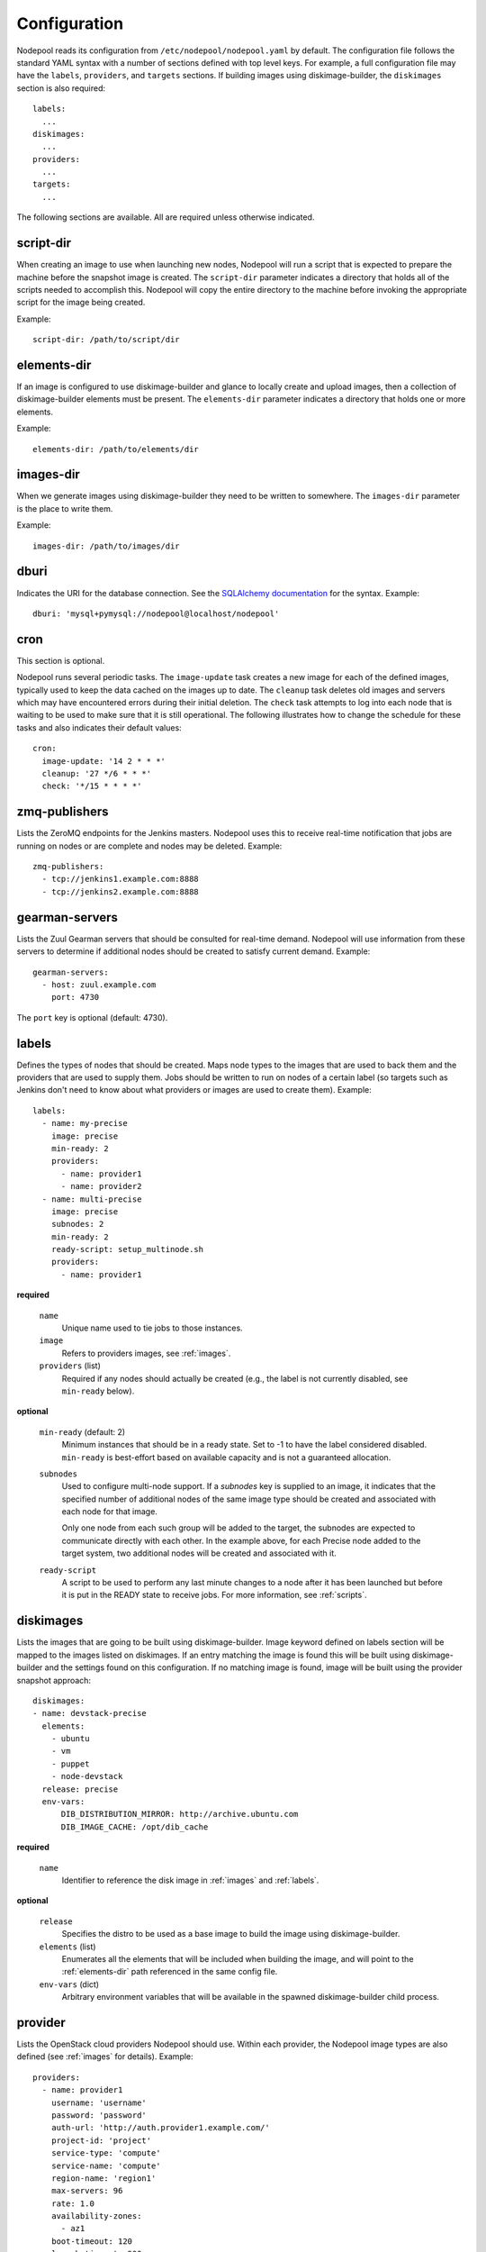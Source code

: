 .. _configuration:

Configuration
=============

Nodepool reads its configuration from ``/etc/nodepool/nodepool.yaml``
by default.  The configuration file follows the standard YAML syntax
with a number of sections defined with top level keys.  For example, a
full configuration file may have the ``labels``, ``providers``, and
``targets`` sections. If building images using diskimage-builder, the
``diskimages`` section is also required::

  labels:
    ...
  diskimages:
    ...
  providers:
    ...
  targets:
    ...

The following sections are available.  All are required unless
otherwise indicated.

script-dir
----------
When creating an image to use when launching new nodes, Nodepool will
run a script that is expected to prepare the machine before the
snapshot image is created.  The ``script-dir`` parameter indicates a
directory that holds all of the scripts needed to accomplish this.
Nodepool will copy the entire directory to the machine before invoking
the appropriate script for the image being created.

Example::

  script-dir: /path/to/script/dir

.. _elements-dir:

elements-dir
------------

If an image is configured to use diskimage-builder and glance to locally
create and upload images, then a collection of diskimage-builder elements
must be present. The ``elements-dir`` parameter indicates a directory
that holds one or more elements.

Example::

  elements-dir: /path/to/elements/dir

images-dir
----------

When we generate images using diskimage-builder they need to be
written to somewhere. The ``images-dir`` parameter is the place to
write them.

Example::

  images-dir: /path/to/images/dir

dburi
-----
Indicates the URI for the database connection.  See the `SQLAlchemy
documentation
<http://docs.sqlalchemy.org/en/latest/core/engines.html#database-urls>`_
for the syntax.  Example::

  dburi: 'mysql+pymysql://nodepool@localhost/nodepool'

cron
----
This section is optional.

Nodepool runs several periodic tasks.  The ``image-update`` task
creates a new image for each of the defined images, typically used to
keep the data cached on the images up to date.  The ``cleanup`` task
deletes old images and servers which may have encountered errors
during their initial deletion.  The ``check`` task attempts to log
into each node that is waiting to be used to make sure that it is
still operational.  The following illustrates how to change the
schedule for these tasks and also indicates their default values::

  cron:
    image-update: '14 2 * * *'
    cleanup: '27 */6 * * *'
    check: '*/15 * * * *'

zmq-publishers
--------------
Lists the ZeroMQ endpoints for the Jenkins masters.  Nodepool uses
this to receive real-time notification that jobs are running on nodes
or are complete and nodes may be deleted.  Example::

  zmq-publishers:
    - tcp://jenkins1.example.com:8888
    - tcp://jenkins2.example.com:8888

gearman-servers
---------------
Lists the Zuul Gearman servers that should be consulted for real-time
demand.  Nodepool will use information from these servers to determine
if additional nodes should be created to satisfy current demand.
Example::

  gearman-servers:
    - host: zuul.example.com
      port: 4730

The ``port`` key is optional (default: 4730).

.. _labels:

labels
------

Defines the types of nodes that should be created.  Maps node types to
the images that are used to back them and the providers that are used
to supply them.  Jobs should be written to run on nodes of a certain
label (so targets such as Jenkins don't need to know about what
providers or images are used to create them).  Example::

  labels:
    - name: my-precise
      image: precise
      min-ready: 2
      providers:
        - name: provider1
        - name: provider2
    - name: multi-precise
      image: precise
      subnodes: 2
      min-ready: 2
      ready-script: setup_multinode.sh
      providers:
        - name: provider1

**required**

  ``name``
    Unique name used to tie jobs to those instances.

  ``image``
    Refers to providers images, see :ref:`images`.

  ``providers`` (list)
    Required if any nodes should actually be created (e.g., the label is not
    currently disabled, see ``min-ready`` below).

**optional**

  ``min-ready`` (default: 2)
    Minimum instances that should be in a ready state. Set to -1 to have the
    label considered disabled. ``min-ready`` is best-effort based on available
    capacity and is not a guaranteed allocation.

  ``subnodes``
    Used to configure multi-node support.  If a `subnodes` key is supplied to
    an image, it indicates that the specified number of additional nodes of the
    same image type should be created and associated with each node for that
    image.

    Only one node from each such group will be added to the target, the
    subnodes are expected to communicate directly with each other.  In the
    example above, for each Precise node added to the target system, two
    additional nodes will be created and associated with it.

  ``ready-script``
    A script to be used to perform any last minute changes to a node after it
    has been launched but before it is put in the READY state to receive jobs.
    For more information, see :ref:`scripts`.

.. _diskimages:

diskimages
----------

Lists the images that are going to be built using diskimage-builder.
Image keyword defined on labels section will be mapped to the
images listed on diskimages. If an entry matching the image is found
this will be built using diskimage-builder and the settings found
on this configuration. If no matching image is found, image
will be built using the provider snapshot approach::

  diskimages:
  - name: devstack-precise
    elements:
      - ubuntu
      - vm
      - puppet
      - node-devstack
    release: precise
    env-vars:
        DIB_DISTRIBUTION_MIRROR: http://archive.ubuntu.com
        DIB_IMAGE_CACHE: /opt/dib_cache


**required**

  ``name``
    Identifier to reference the disk image in :ref:`images` and :ref:`labels`.

**optional**

  ``release``
    Specifies the distro to be used as a base image to build the image using
    diskimage-builder.

  ``elements`` (list)
    Enumerates all the elements that will be included when building the image,
    and will point to the :ref:`elements-dir` path referenced in the same
    config file.

  ``env-vars`` (dict)
    Arbitrary environment variables that will be available in the spawned
    diskimage-builder child process.

.. _provider:

provider
---------

Lists the OpenStack cloud providers Nodepool should use.  Within each
provider, the Nodepool image types are also defined (see
:ref:`images` for details).  Example::

  providers:
    - name: provider1
      username: 'username'
      password: 'password'
      auth-url: 'http://auth.provider1.example.com/'
      project-id: 'project'
      service-type: 'compute'
      service-name: 'compute'
      region-name: 'region1'
      max-servers: 96
      rate: 1.0
      availability-zones:
        - az1
      boot-timeout: 120
      launch-timeout: 900
      template-hostname: '{image.name}-{timestamp}.template.openstack.org'
      pool: 'public'
      image-type: qcow2
      networks:
        - net-id: 'some-uuid'
        - net-label: 'some-network-name'
      images:
        - name: trusty
          base-image: 'Trusty'
          min-ram: 8192
          name-filter: 'something to match'
          setup: prepare_node.sh
          reset: reset_node.sh
          username: jenkins
          user-home: '/home/jenkins'
          private-key: /var/lib/jenkins/.ssh/id_rsa
          meta:
              key: value
              key2: value
        - name: precise
          base-image: 'Precise'
          min-ram: 8192
          setup: prepare_node.sh
          reset: reset_node.sh
          username: jenkins
          user-home: '/home/jenkins'
          private-key: /var/lib/jenkins/.ssh/id_rsa
        - name: devstack-trusty
          min-ram: 30720
          diskimage: devstack-trusty
          username: jenkins
          private-key: /home/nodepool/.ssh/id_rsa
    - name: provider2
      username: 'username'
      password: 'password'
      auth-url: 'http://auth.provider2.example.com/'
      project-id: 'project'
      service-type: 'compute'
      service-name: 'compute'
      region-name: 'region1'
      max-servers: 96
      rate: 1.0
      template-hostname: '{image.name}-{timestamp}-nodepool-template'
      images:
        - name: precise
          base-image: 'Fake Precise'
          min-ram: 8192
          setup: prepare_node.sh
          reset: reset_node.sh
          username: jenkins
          user-home: '/home/jenkins'
          private-key: /var/lib/jenkins/.ssh/id_rsa
          meta:
              key: value
              key2: value

**required**

  ``name``

  ``username``

  ``password``

  ``project-id``

  ``auth-url``
    Keystone URL.

  ``max-servers``
    Maximum number of servers spawnable on this provider.

**optional**

  ``availability-zones`` (list)
    Without it nodepool will rely on nova to schedule an availability zone.

    If it is provided the value should be a list of availability zone names.
    Nodepool will select one at random and provide that to nova. This should
    give a good distribution of availability zones being used. If you need more
    control of the distribution you can use multiple logical providers each
    providing a different list of availabiltiy zones.

  ``boot-timeout``
    In seconds. Default 60.

  ``launch-timeout``
    In seconds. Default 3600.

  ``image-type``
    Specifies the image type supported by this provider.  The disk images built
    by diskimage-builder will output an image for each ``image-type`` specified
    by a provider using that particular diskimage.

    The default value is ``qcow2``, and values of ``vhd``, ``raw`` are also
    expected to be valid if you have a sufficiently new diskimage-builder.

  ``keypair``
    Default None

  ``networks`` (dict)
    Specify custom Neutron networks that get attached to each node. You can
    specify Neutron networks using either the ``net-id`` or ``net-label``. If
    only the ``net-label`` is specified the network UUID is automatically
    queried via the Nova os-tenant-networks API extension (this requires that
    the cloud provider has deployed this extension).

  ``pool``
    Specify a floating ip pool in cases where the 'public' pool is unavailable
    or undesirable.

  ``api_timeout``
    Timeout for the Nova client in seconds.

  ``service-type``

  ``service-name``

  ``region-name``

  ``template-hostname``
    Hostname template to use for the spawned instance.
    Default ``{image.name}-{timestamp}.template.openstack.org``

  ``rate``
    In seconds. Default 1.0.

.. _images:

images
~~~~~~

Example::

  images:
    - name: precise
      base-image: 'Precise'
      min-ram: 8192
      name-filter: 'something to match'
      setup: prepare_node.sh
      reset: reset_node.sh
      username: jenkins
      private-key: /var/lib/jenkins/.ssh/id_rsa
      meta:
          key: value
          key2: value

**required**

  ``name``
    Identifier to refer this image from :ref:`labels` and :ref:`provider`
    sections.

    If the resulting images from different providers ``base-image`` should be
    equivalent, give them the same name; e.g. if one provider has a ``Fedora
    20`` image and another has an equivalent ``Fedora 20 (Heisenbug)`` image,
    they should use a common ``name``.  Otherwise select a unique ``name``.

  ``base-image``
    UUID or string-name of the image to boot as specified by the provider.

  ``min-ram``
    Determine the flavor of ``base-image`` to use (e.g. ``m1.medium``,
    ``m1.large``, etc).  The smallest flavor that meets the ``min-ram``
    requirements will be chosen. To further filter by flavor name, see optional
    ``name-filter`` below.

**optional**

  ``name-filter``
    Additional filter complementing ``min-ram``, will be required to match on
    the flavor-name (e.g. Rackspace offer a "Performance" flavour; setting
    `name-filter` to ``Performance`` will ensure the chosen flavor also
    contains this string as well as meeting `min-ram` requirements).

  ``setup``
     Script to run to prepare the instance.

     Used only when not building images using diskimage-builder, in that case
     settings defined in the ``diskimages`` section will be used instead. See
     :ref:`scripts` for setup script details.

  ``reset``
     See :ref:`scripts`.

  ``diskimages``
     See :ref:`diskimages`.

  ``username``
    Nodepool expects that user to exist after running the script indicated by
    ``setup``. Default ``jenkins``

  ``private-key``
    Default ``/var/lib/jenkins/.ssh/id_rsa``

  ``config-drive`` (boolean)
    Whether config drive should be used for the image.

  ``meta`` (dict)
    Arbitrary key/value metadata to store for this server using the Nova
    metadata service. A maximum of five entries is allowed, and both keys and
    values must be 255 characters or less.

.. _targets:

targets
-------

Lists the Jenkins masters to which Nodepool should attach nodes after
they are created.  Nodes of each label will be evenly distributed
across all of the targets which are on-line::

  targets:
    - name: jenkins1
      jenkins:
        url: https://jenkins1.example.org/
        user: username
        apikey: key
        credentials-id: id
      hostname: '{label.name}-{provider.name}-{node_id}.slave.openstack.org'
      subnode-hostname: '{label.name}-{provider.name}-{node_id}-{subnode_id}.slave.openstack.org'
    - name: jenkins2
      jenkins:
        url: https://jenkins2.example.org/
        user: username
        apikey: key
        credentials-id: id
      hostname: '{label.name}-{provider.name}-{node_id}'
      subnode-hostname: '{label.name}-{provider.name}-{node_id}-{subnode_id}'

**required**

  ``name``
  Identifier for the system an instance is attached to.

**optional**

  ``hostname``
    Default ``{label.name}-{provider.name}-{node_id}.slave.openstack.org``

  ``subnode-hostname``
    Default ``{label.name}-{provider.name}-{node_id}-{subnode_id}.slave.openstack.org``

  ``rate``
    In seconds. Default 1.0

  ``jenkins`` (dict)
    ``url``
      Url to the Jenkins REST API.

    ``user``
      Jenkins username.

    ``apikey``
      API key generated by Jenkins (not the user password).

    ``credentials-id`` (optional)
      This credential is used by the Jenkins Master to login to the configured
      Slaves.

      If provided, it is used by the Jenkins Master to log in to the Jenkins
      Slaves. This id is a Jenkins credential identified by that ID. If not
      provided it will use the username and ssh keys configured in the image
      are used instead, in this case ensure that the path to the ssh keys
      exist on the Jenkins Master system as well as your Nodepool system.

    ``test-job`` (optional)
      Setting this would cause a newly created instance to be in a TEST state.
      The job name given will then be executed with the node name as a
      parameter.

      If the job succeeds, move the node into READY state and relabel it with
      the appropriate label (from the image name).

      If it fails, immediately delete the node.

      If the job never runs, the node will eventually be cleaned up by the
      periodic cleanup task.
